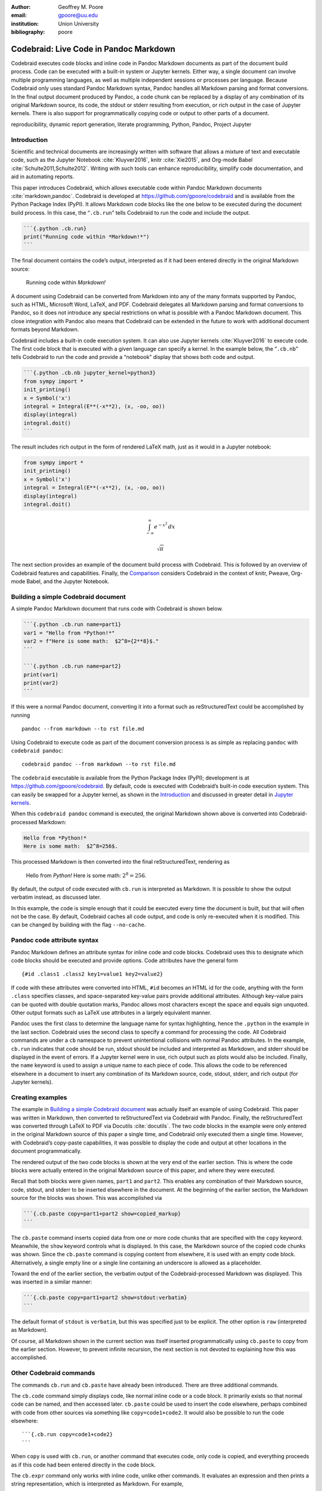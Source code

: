 :author: Geoffrey M. Poore
:email: gpoore@uu.edu
:institution: Union University
:bibliography: poore


=======================================
Codebraid: Live Code in Pandoc Markdown
=======================================


.. class:: abstract

   Codebraid executes code blocks and inline code in Pandoc Markdown documents
   as part of the document build process.  Code can be executed with a
   built-in system or Jupyter kernels.  Either way, a single document can
   involve multiple programming languages, as well as multiple independent
   sessions or processes per language.  Because Codebraid only uses standard
   Pandoc Markdown syntax, Pandoc handles all Markdown parsing and format
   conversions.  In the final output document produced by Pandoc, a code chunk
   can be replaced by a display of any combination of its original Markdown
   source, its code, the stdout or stderr resulting from execution, or rich
   output in the case of Jupyter kernels.  There is also support for
   programmatically copying code or output to other parts of a document.


.. class:: keywords

   reproducibility, dynamic report generation, literate programming, Python,
   Pandoc, Project Jupyter

Introduction
============

Scientific and technical documents are increasingly written with
software that allows a mixture of text and executable code, such as the
Jupyter Notebook :cite:`Kluyver2016`, knitr :cite:`Xie2015`, and
Org-mode Babel :cite:`Schulte2011,Schulte2012`. Writing with such tools
can enhance reproducibility, simplify code documentation, and aid in
automating reports.

This paper introduces Codebraid, which allows executable code within
Pandoc Markdown documents :cite:`markdown,pandoc`. Codebraid is
developed at https://github.com/gpoore/codebraid and is available from
the Python Package Index (PyPI). It allows Markdown code blocks like the
one below to be executed during the document build process. In this
case, the “``.cb.run``” tells Codebraid to run the code and include the
output.

.. code:: text

   ```{.python .cb.run}
   print("Running code within *Markdown!*")
   ```

The final document contains the code’s output, interpreted as if it had
been entered directly in the original Markdown source:

   Running code within *Markdown!*

A document using Codebraid can be converted from Markdown into any of
the many formats supported by Pandoc, such as HTML, Microsoft Word,
LaTeX, and PDF. Codebraid delegates all Markdown parsing and format
conversions to Pandoc, so it does not introduce any special restrictions
on what is possible with a Pandoc Markdown document. This close
integration with Pandoc also means that Codebraid can be extended in the
future to work with additional document formats beyond Markdown.

Codebraid includes a built-in code execution system. It can also use
Jupyter kernels :cite:`Kluyver2016` to execute code. The first code
block that is executed with a given language can specify a kernel. In
the example below, the “``.cb.nb``” tells Codebraid to run the code and
provide a “notebook” display that shows both code and output.

.. code:: text

   ```{.python .cb.nb jupyter_kernel=python3}
   from sympy import *
   init_printing()
   x = Symbol('x')
   integral = Integral(E**(-x**2), (x, -oo, oo))
   display(integral)
   integral.doit()
   ```

The result includes rich output in the form of rendered LaTeX math, just
as it would in a Jupyter notebook:

.. code:: python

   from sympy import *
   init_printing()
   x = Symbol('x')
   integral = Integral(E**(-x**2), (x, -oo, oo))
   display(integral)
   integral.doit()

.. math:: \int_{-\infty}^{\infty} e^{- x^{2}}\, dx

.. math:: \sqrt{\pi}

..

..

The next section provides an example of the document build process with
Codebraid. This is followed by an overview of Codebraid features and
capabilities. Finally, the `Comparison`_ considers Codebraid in the
context of knitr, Pweave, Org-mode Babel, and the Jupyter Notebook.

Building a simple Codebraid document
====================================

A simple Pandoc Markdown document that runs code with Codebraid is shown
below.

.. code:: text

   ```{.python .cb.run name=part1}
   var1 = "Hello from *Python!*"
   var2 = f"Here is some math:  $2^8={2**8}$."
   ```

   ```{.python .cb.run name=part2}
   print(var1)
   print(var2)
   ```

..

If this were a normal Pandoc document, converting it into a format such
as reStructuredText could be accomplished by running

::

   pandoc --from markdown --to rst file.md

Using Codebraid to execute code as part of the document conversion
process is as simple as replacing ``pandoc`` with ``codebraid pandoc``:

::

   codebraid pandoc --from markdown --to rst file.md

The ``codebraid`` executable is available from the Python Package Index
(PyPI); development is at https://github.com/gpoore/codebraid. By
default, code is executed with Codebraid’s built-in code execution
system. This can easily be swapped for a Jupyter kernel, as shown in the
`Introduction`_ and discussed in greater detail in `Jupyter kernels`_.

When this ``codebraid pandoc`` command is executed, the original
Markdown shown above is converted into Codebraid-processed Markdown:

.. code:: text

   Hello from *Python!*
   Here is some math:  $2^8=256$.

This processed Markdown is then converted into the final
reStructuredText, rendering as

   Hello from *Python!* Here is some math: :math:`2^8=256`.

..

By default, the output of code executed with ``cb.run`` is interpreted
as Markdown. It is possible to show the output verbatim instead, as
discussed later.

In this example, the code is simple enough that it could be executed
every time the document is built, but that will often not be the case.
By default, Codebraid caches all code output, and code is only
re-executed when it is modified. This can be changed by building with
the flag ``--no-cache``.

Pandoc code attribute syntax
============================

Pandoc Markdown defines an attribute syntax for inline code and code
blocks. Codebraid uses this to designate which code blocks should be
executed and provide options. Code attributes have the general form

::

   {#id .class1 .class2 key1=value1 key2=value2}

If code with these attributes were converted into HTML, ``#id`` becomes
an HTML id for the code, anything with the form ``.class`` specifies
classes, and space-separated key-value pairs provide additional
attributes. Although key-value pairs can be quoted with double quotation
marks, Pandoc allows most characters except the space and equals sign
unquoted. Other output formats such as LaTeX use attributes in a largely
equivalent manner.

Pandoc uses the first class to determine the language name for syntax
highlighting, hence the ``.python`` in the example in the last section.
Codebraid uses the second class to specify a command for processing the
code. All Codebraid commands are under a ``cb`` namespace to prevent
unintentional collisions with normal Pandoc attributes. In the example,
``cb.run`` indicates that code should be run, stdout should be included
and interpreted as Markdown, and stderr should be displayed in the event
of errors. If a Jupyter kernel were in use, rich output such as plots
would also be included. Finally, the ``name`` keyword is used to assign
a unique name to each piece of code. This allows the code to be
referenced elsewhere in a document to insert any combination of its
Markdown source, code, stdout, stderr, and rich output (for Jupyter
kernels).

Creating examples
=================

The example in `Building a simple Codebraid document`_ was actually
itself an example of using Codebraid. This paper was written in
Markdown, then converted to reStructuredText via Codebraid with Pandoc.
Finally, the reStructuredText was converted through LaTeX to PDF via
Docutils :cite:`docutils`. The two code blocks in the example were only
entered in the original Markdown source of this paper a single time, and
Codebraid only executed them a single time. However, with Codebraid’s
copy-paste capabilities, it was possible to display the code and output
at other locations in the document programmatically.

The rendered output of the two code blocks is shown at the very end of
the earlier section. This is where the code blocks were actually entered
in the original Markdown source of this paper, and where they were
executed.

Recall that both blocks were given names, ``part1`` and ``part2``. This
enables any combination of their Markdown source, code, stdout, and
stderr to be inserted elsewhere in the document. At the beginning of the
earlier section, the Markdown source for the blocks was shown. This was
accomplished via

.. code:: text

   ```{.cb.paste copy=part1+part2 show=copied_markup}
   ```

The ``cb.paste`` command inserts copied data from one or more code
chunks that are specified with the ``copy`` keyword. Meanwhile, the
``show`` keyword controls what is displayed. In this case, the Markdown
source of the copied code chunks was shown. Since the ``cb.paste``
command is copying content from elsewhere, it is used with an empty code
block. Alternatively, a single empty line or a single line containing an
underscore is allowed as a placeholder.

Toward the end of the earlier section, the verbatim output of the
Codebraid-processed Markdown was displayed. This was inserted in a
similar manner:

.. code:: text

   ```{.cb.paste copy=part1+part2 show=stdout:verbatim}
   ```

The default format of ``stdout`` is ``verbatim``, but this was specified
just to be explicit. The other option is ``raw`` (interpreted as
Markdown).

Of course, all Markdown shown in the current section was itself inserted
programmatically using ``cb.paste`` to copy from the earlier section.
However, to prevent infinite recursion, the next section is not devoted
to explaining how this was accomplished.

Other Codebraid commands
========================

The commands ``cb.run`` and ``cb.paste`` have already been introduced.
There are three additional commands.

The ``cb.code`` command simply displays code, like normal inline code or
a code block. It primarily exists so that normal code can be named, and
then accessed later. ``cb.paste`` could be used to insert the code
elsewhere, perhaps combined with code from other sources via something
like ``copy=code1+code2``. It would also be possible to run the code
elsewhere:

::

   ```{.cb.run copy=code1+code2}
   ```

When ``copy`` is used with ``cb.run``, or another command that executes
code, only code is copied, and everything proceeds as if this code had
been entered directly in the code block.

The ``cb.expr`` command only works with inline code, unlike other
commands. It evaluates an expression and then prints a string
representation, which is interpreted as Markdown. For example,

.. code:: text

   `2**128`{.python .cb.expr}

produces

   340282366920938463463374607431768211456

As this demonstrates, Pandoc code attributes for inline code immediately
follow the closing backtick(s). While this sort of a “postfix” notation
may not be ideal from some perspectives, it is the cost of maintaining
full compatibility with Pandoc Markdown syntax.

Finally, the ``cb.nb`` command runs code in “notebook mode.” For inline
code, ``cb.nb`` is like ``cb.expr`` except that it displays rich output
or verbatim text. For code blocks, ``cb.nb`` displays code followed by
verbatim stdout. If there are errors, stderr is also included
automatically. When Codebraid is used with a Jupyter kernel, rich
outputs such as plots are included as well. This was demonstrated in the
`Introduction`_, and another example can be found in `Jupyter kernels`_.

Display options
===============

There are two code chunk keywords that govern display, ``show`` and
``hide``. These can be used to override the default display settings for
each command.

``show`` takes any combination of the following options: ``markup``
(display Markdown source), ``code``, ``stdout``, ``stderr``, and
``none``. There is also ``rich_output`` when a Jupyter kernel is used to
execute code. Multiple options can be combined, such as
``show=code+stdout+stderr``. Code chunks using ``copy`` can employ
``copied_markup`` to display the Markdown source of the copied code
chunk. When the ``cb.expr`` command is used, the expression output is
available via ``expr``. ``show`` completely overwrites the existing
display settings.

The display format can also be specified with ``show``. ``stdout``,
``stderr``, and ``expr`` can take the formats ``raw`` (interpreted as
Markdown), ``verbatim``, or ``verbatim_or_empty`` (verbatim if there is
output, otherwise a space or empty line). For example,
``show=stdout:raw+stderr:verbatim``. While a format can be specified for
``markup`` and ``code``, only the default ``verbatim`` is permitted.

``hide`` takes the same options as ``show``, except that ``none`` is
replaced by ``all`` and formats are not specified. Instead of overriding
existing settings like ``show``, ``hide`` removes the specified display
options from those that currently exist.

Codebraid code execution system
===============================

Codebraid currently provides two options for executing code: a built-in
code execution system which is used by default and Jupyter kernels.
Jupyter kernels are demonstrated in the next section. This section
describes the built-in system, which currently supports Python 3.5+,
Julia, Rust, R, Bash, and JavaScript. Any combination of these languages
can be used within a single document. While the built-in system
currently lacks Jupyter kernel features like rich output, it is nearly
identical to extracting the code from a document, concatenating it, and
executing it via the standard interpreter or compiler. As a result, it
has low overhead and produces the same output as would have been
generated by a separate source file.

Overview
--------

The code from each code chunk is inserted into a template before
execution. The template writes delimiters to stdout and stderr at the
beginning of each code chunk. These delimiters are based on a hash of
the code to avoid the potential for collisions. Once execution is
complete, Codebraid parses stdout and stderr and uses these delimiters
to associate output with individual code chunks. This system is a more
advanced variant of the one I created previously in PythonTeX
:cite:`Poore2015`.

By default, code must be divided into complete units. For example, a
code block must contain an entire loop, or an entire function
definition. (This restriction can be relaxed with the code-chunk keyword
``complete``; see `Incomplete units of code`_ later.) If a code chunk is
not complete (and this is not indicated), then the incomplete code will
interfere with writing the delimiters.

To address this, each individual delimiter is unique, and is tracked
individually by Codebraid. If incomplete code interferes with the
template to produce an error, Codebraid can use any existing stderr
delimiters plus parsing of stderr to find the source and generate an
appropriate error message. If the code does not produce an error, but
prevents a delimiter from being written or causes a delimiter to be
written multiple times or not at the beginning of a line, this will also
be detected and traced back. Under normal conditions, interfering with
the delimiters without detection requires conscious effort.

Adding languages
----------------

Adding support for additional languages is simply a matter of creating
the necessary templates and putting them in a configuration file. Basic
language support can require very little, essentially just code for
writing the delimiters to stdout and stderr. For example, Bash support
is based on this three-line template:

::

   printf "\n{stdout_delim}\n"
   printf "\n{stderr_delim}\n" >&2
   {code}

The Bash configuration file also specifies that the file extension
``.sh`` should be used, and provides another four lines of template code
to enable ``cb.expr``. So far, the longest configuration file, for Rust,
is less than fifty lines—counting empty lines.

Stderr
------

Because code is typically inserted into a template for execution, if
there are errors the line numbers will not correspond to those of the
code that was extracted from the document, but rather to those of the
code that was actually executed. Codebraid tracks line numbers during
template assembly, so that executed line numbers can be converted into
original line numbers. Then it parses stderr and corrects line numbers.
An example of an error produced with ``cb.nb`` with Python is shown
below. Notice that the line number displayed is correct.

.. code:: python

   var = 123
   print(var, flush=True)
   var += "a"

.. code:: text

   123

.. code:: text

   Traceback (most recent call last):
     File "source.py", line 3, in <module>
       var += "a"
   TypeError: unsupported operand type(s) for +=:
   'int' and 'str'

..

Since line numbers in errors and warnings correspond to those in the
code entered by the user, and since anything written to stderr is
displayed by default next to the code that caused it, debugging is
significantly simplified. In many cases, this even applies to compile
errors for a language like Rust.

Jupyter kernels
===============

Using a Jupyter kernel instead of the built-in code execution system is
as simple as adding ``jupyter_kernel=<name>`` to the first code chunk
for a language (or, as discussed later, to the first code chunk of a
named ``session``):

.. code:: text

   ```{.python .cb.nb jupyter_kernel=python3}
   %matplotlib inline
   import numpy as np
   from matplotlib import pyplot as plt
   ```

   ```{.python .cb.nb}
   x = np.linspace(0, 2*np.pi)
   for n in range(-1, 2):
       plt.plot(x, np.sin(x + n*np.pi/4))
   plt.grid()
   ```

Notice that ``jupyter_kernel`` was only needed (and only allowed) for
the first code chunk. The second code chunk is still using the same
language (``.python``), so it shares the same kernel. This Markdown
results in displayed code plus a plot, just as it would within a Jupyter
notebook:

.. code:: python

   %matplotlib inline
   import numpy as np
   from matplotlib import pyplot as plt

.. code:: python

   x = np.linspace(0, 2*np.pi)
   for n in range(-1, 2):
       plt.plot(x, np.sin(x + n*np.pi/4))
   plt.grid()

|image0|

The built-in code execution system allows multiple languages within a
single document. This is also possible when Jupyter kernels are used
instead. A single document can involve multiple kernels. Multiple
independent sessions for the same kernel type are also possible when
``jupyter_kernel`` is combined with ``session`` (described in the next
section). Of course, kernel features like IPython magics
:cite:`ipython-magics` are fully functional as well.

Advanced code execution
=======================

Ideally, executable code should be arranged within a document based on
what is best for the reader, rather than in a manner dictated by
limitations of the tooling. Several options are provided to maximize the
flexibility of code presentation.

Incomplete units of code
------------------------

By default, Codebraid requires that code be divided into complete units.
For example, a code block must contain an entire loop, or an entire
function definition. Codebraid’s built-in code execution system can
detect the presence of an incomplete unit of code because it interferes
with stdout and stderr processing, in which case Codebraid will raise an
error. Attempting to run an incomplete unit of code with a Jupyter
kernel will also result in an error.

The ``complete`` keyword allows incomplete units of code. While this
increases the flexibility of code layout, it also means that any output
will not be shown until the next complete code chunk.

The Markdown for a somewhat contrived example that demonstrates these
capabilities is shown below, along with its output. While this example
uses Codebraid’s code execution system, exactly the same result is
obtained by using a Jupyter kernel.

.. code:: text

   ```{.python .cb.run complete=false}
   for n in range(11):
       if n % 2 == 0:
   ```

   ```{.python .cb.run}
           if n < 10:
               print(f"{n}, ", end="")
           else:
               print(f"{n}")
   ```

..

   0, 2, 4, 6, 8, 10

..

Sessions
--------

By default, all code for a language is executed within a single default
session, so variables and data are shared between code chunks. It can be
convenient to separate code into multiple sessions when several
independent tasks are being performed, or when a long calculation is
required but the output can easily be saved and loaded by separate code
for visualization or other processing. The ``session`` keyword makes
this possible. Session names are restricted to valid Python identifiers.
For example,

.. code:: text

   ```{.python .cb.run session=long}
   import json
   result = sum(range(100_000_000))
   with open("result.json", "w") as f:
       json.dump({"result": result}, f)
   ```

Sessions work with both Codebraid’s built-in code execution system and
Jupyter kernels. For example, it is possible to have multiple
independent sessions with a ``python3`` kernel within a single document.

All sessions are currently executed in serial. In the future, support
for parallel execution may be added.

Outside ``main()``
------------------

Codebraid’s built-in code execution system runs code by inserting it
into a template. The template allows stdout and stderr to be broken into
pieces and correctly associated with the code chunks that created them.
For a language like Python under typical usage, ``complete`` eliminates
the few limitations of this approach. However, the situation for a
compiled language with a ``main()`` function is more complex.

Codebraid includes support for Rust. By default, code is inserted into a
template that defines a ``main()`` function. Thus, a code block like

.. code:: text

   ```{.rust .cb.run}
   let x = "Greetings from *Rust!*";
   println!("{}", x);
   ```

can run to produce

   Greetings from *Rust!*

..

In some situations, it would be convenient to completely control the
definition of the ``main()`` function and add code outside of
``main()``. The ``outside_main`` keyword makes this possible. All code
chunks with ``outside_main=true`` at the beginning of a session are used
to overwrite the beginning of the ``main()`` template (everything before
``main()``), while any chunks with ``outside_main=true`` at the end of
the session are used to overwrite the end of the ``main()`` template
(everything after ``main()``). If all code chunks have
``outside_main=true``, then all of Codebraid’s templates are completely
omitted, and all output is associated with the final code chunk. The
example below demonstrates this option.

.. code:: text

   ```{.rust .cb.run outside_main=true}
   fn main() {
       use std::fmt::Write as FmtWrite;
       use std::io::Write as IoWrite;
       let x = "Rust says hello.  Again!";
       println!("{}", x);
   }
   ```

..

   Rust says hello. Again!

..

Working with external files
===========================

Though Codebraid is focused on embedding executable code within a
document, there will be times when it is useful to interact with
external source files. Since Codebraid’s built-in code execution system
processes code with a programming language’s standard interpreter or
compiler, normal module systems are fully compatible; for example, in
Python, ``import`` works normally. Of course, this is also true when
working with Jupyter kernels. Codebraid provides additional ways to work
with external files via the ``include_file`` option.

When ``include_file`` is used with the ``cb.code`` command, an external
source file is simply included and displayed. It is possible to include
only certain line ranges using the additional option ``include_lines``,
or only part of a file that matches a regular expression via
``include_regex``. For example,

.. code:: text

   ```{.markdown .cb.code include_file=poore.txt
   include_regex="# Working.*?,"}
   ```

includes the original Markdown source for this paper, and then uses a
regular expression to display only the first few lines of this current
section on working with external files:

.. code:: text

   # Working with external files

   Though Codebraid is focused on embedding executable
   code within a document,

Since the ``cb.code`` command is including content from elsewhere, it is
used with an empty code block. Alternatively, a single empty line or a
single line containing an underscore is allowed as a placeholder.

This example included part of a file using a single regular expression.
There are also options for including everything starting with or
starting after a literal string or regular expression, and for including
everything before or through a literal string or regular expression.

The ``include_file`` option works with commands that execute code as
well. For instance,

::

   ```{.python .cb.run include_file=code.py}
   ```

would read in the contents of an external file “code.py” and then run it
in the default Python session, just as if it had been entered directly
within the Markdown file.


.. _Comparison:

Comparison
==========

To put Codebraid in context, this section provides a comparison with knitr,
Pweave, Org-mode Babel, and the Jupyter Notebook.  The comparison focuses on
the default features of each program.  Extensions for these programs and
additional programs with similar features are summarized in the Appendix_.


knitr
-----

.. https://leisch.userweb.mwn.de/Sweave/
.. https://rstudio.github.io/reticulate/index.html
.. https://cran.r-project.org/web/packages/JuliaCall/index.html
.. https://rmarkdown.rstudio.com/lesson-2.html

knitr :cite:`Xie2015` provides powerful R evaluation in Markdown, LaTeX, HTML,
and other formats.  It was inspired by Sweave :cite:`Leisch2002`, which allows
R in LaTeX.  The reticulate :cite:`reticulate` and JuliaCall :cite:`juliacall`
packages for R have given knitr significant Python and Julia capabilities as
well, including the ability to convert objects between languages.  knitr is
commonly used with the RStudio IDE, which provides a two-panel
source-and-output preview interface as well as a notebook-style mode with
inline display of results.

.. https://bookdown.org/yihui/rmarkdown/language-engines.html

While knitr provides superior support for R, Codebraid focuses on providing
more capabilities for other languages.  knitr runs all R, Python, and Julia
code in language-specific sessions, so data and variables are shared between
code chunks.  For all other languages, each code chunk is run in a separate
process and there is no such continuity.  Codebraid's built-in code execution
system is designed to allow any language to share a session between multiple
code chunks, and Jupyter kernels provide equivalent capabilities.  R, Python,
and Julia are limited to a single shared session each with knitr.  Codebraid
allows multiple sessions for all supported languages.  This allows independent
computations to be divided into separate sessions and only re-executed when
necessary.

Once code is executed, Codebraid and knitr provide similar basic features for
displaying the code and its output.  knitr has more advanced options for
formatting output, such as customizing plot appearance, converting plots into
figures with captions, or combining plots into an animation.

.. https://github.com/rstudio/rmarkdown/issues/974
.. https://github.com/yihui/knitr/issues/1363
.. https://rviews.rstudio.com/2017/12/04/how-to-show-r-inline-code-blocks-in-r-markdown/
.. https://yihui.name/knitr/faq/

The two programs take different approaches to extracting code from Markdown
documents.  knitr uses the custom R Markdown :cite:`rmarkdown` syntax to
designate code that should be executed.  It extracts inline code and code
blocks from the original Markdown source using a preprocessor, then inserts
the code's output into a copy of the document that can subsequently be
processed with Pandoc.  Because the preprocessor is based on simple regex
matching, it does not understand Markdown comments and will run code in a
commented-out part of a document.  Writing tutorials that show literal knitr
code chunks can involve inserting empty strings, zero-width spaces,
linebreaks, or Unicode escapes to avoid the preprocessor's tendency to execute
code :cite:`knitrfaq,Hovorka`.  With Codebraid, Pandoc is used to convert a
Markdown document into Pandoc's abstract syntax tree (AST) representation.
Code extraction and output insertion are performed as operations on the AST,
and then Pandoc converts the modified AST into the final output document.
This has the advantage that Pandoc handles all parsing and conversion, at
the cost of running Pandoc multiple times.


Pweave
------

Pweave :cite:`pweave` is inspired by Sweave :cite:`Leisch2002` and knitr
:cite:`Xie2015`, with a focus on Python in Markdown and other formats like
LaTeX and reStructuredText.  Pweave uses a custom Markdown syntax similar to
knitr's for designating code blocks that should be executed, with many similar
features and options.  It also extracts code from Markdown documents with a
simple preprocessor.  Code is executed with a single Jupyter kernel.  Any
kernel can be used; the default is ``python3``.  Rich output like plots can be
included automatically.

Like knitr, Pweave provides some more advanced options for display formatting
that Codebraid lacks, primarily related to figures.  Codebraid has advantages
in three areas.  Code execution is more flexible since it allows multiple
Jupyter kernels per document and multiple independent sessions per kernel, in
addition to the built-in code execution system.  Since Codebraid uses Pandoc
for all Markdown parsing, it avoids the limitations of a preprocessor.
Codebraid also provides a broader set of display capabilites, including the
ability to programmatically copy and display code or its output into other
parts of a document.


Org-mode Babel
--------------

.. https://orgmode.org/worg/org-contrib/babel/
.. https://orgmode.org/worg/org-contrib/babel/languages.html
.. https://orgmode.org/worg/org-contrib/babel/languages/
.. https://orgmode.org/manual/Specific-header-arguments.htm
.. https://orgmode.org/manual/session.html
.. https://orgmode.org/manual/file.html#file
.. https://orgmode.org/worg/org-contrib/babel/languages/ob-doc-gnuplot.html

Babel :cite:`Schulte2011,Schulte2012` allows code blocks and inline code in
Emacs Org-mode documents to be executed.  Any number of languages can be used
within a single document.  By default, each code chunk is executed
individually in its own process.  For many interpreted languages, it is also
possible to run code in a session so that data and variables persist between
code chunks.  In those cases, multiple sessions per language are possible.
Any combination of code and its stdout can be displayed.  Stdout can be shown
verbatim or interpreted as Org-mode, HTML, or LaTeX markup.  For some
languages, such as gnuplot, graphical output can also be captured and included
automatically.

.. https://orgmode.org/worg/org-contrib/babel/intro.html#literate-programming

Babel can function as a meta-programming language for Org mode.  A code chunk
can be named, and then a later code chunk—potentially in a different
language—can access its output by name and perform further processing.
Similarly, there are literate programming capabilities that allow a code chunk
to copy the source of one or more named chunks into itself, essentially
serving as a template, before execution.

Codebraid is like a Markdown-based Babel with additional code execution
capabilities but without some of the meta-programming and literate programming
options.  Codebraid allows sessions for all languages, not just for some
interpreted languages.  It provides broad support for rich output like plots
through Jupyter kernels.  Stderr can also be displayed.  While Codebraid
currently lacks a system for passing output between code chunks, it does
provide some literate-programming style capabilities for code reuse.


Jupyter Notebook
----------------

The Jupyter (formerly IPython) Notebook :cite:`Kluyver2016` provides a
browser-based user interface in which a document is represented as a series of
cells.  A cell may contain Markdown (which is converted into HTML and
displayed when not being edited), raw text, or code.  Code is executed by
language-specific backends, or kernels.  Well over one hundred kernels are
available beyond Python, including Julia, R, bash, and even compiled languages
like C++ and Rust :cite:`jupyter-kernels`.  Jupyter kernels are often used
with the Jupyter Notebook, but they can also function as a standalone code
execution system.

A Jupyter Notebook can only have a single kernel, and thus only a single
primary programming language with a single session or process.  This means
that dividing independent computations into separate sessions or processes is
typically not as straightforward as it might be in Org-mode Babel or
Codebraid.  However, the interactive nature of the notebook often reduces the
impact of this limitation, and can actually be a significant advantage.  Code
cells can be run one at a time; a single code cell can be modified and run
again without re-executing any previous code cells.

Some kernels include support for interacting with additional languages.  The
IPython kernel :cite:`ipython` has ``%%script`` and similar “magics”
:cite:`ipython-magics` that allow single cells to be executed in a subprocess
by another language.  PyJulia :cite:`PyJulia` and rpy2 :cite:`RPy2` provide
more advanced magics that allow an IPython kernel to interact with a single
Julia or R session over a series of cells (see :cite:`Bussonnier2018` for
examples).

While Codebraid lacks the Jupyter Notebook's interactivity, it does have
several capabilities not present in the default Notebook.  A Codebraid
document can involve multiple Jupyter kernels, as well as multiple independent
sessions per kernel.  It can execute both code blocks and inline code; the
Jupyter Notebook is limited to executing code in code cells.  Code layout is
more flexible with Codebraid because a code chunk can contain an incomplete
unit of code, such as part of a loop or part of a function definition.  This
is possible even when working with Jupyter kernels.  Codebraid also provides
more flexible display options.  It is possible to show any combination of
code, stdout, stderr, or rich output in any order, and to select which form of
rich output (mime type) is shown.  Code or its output can be copied
programmatically, so code can be executed at one location in a document and
its output displayed elsewhere.


Conclusion
==========

Codebraid provides a unique and powerful combination of features for executing
code embedded in Pandoc Markdown documents.

* Both code blocks and inline code can be executed.

* Code blocks are not required to contain complete units of code, like a
  complete loop or function definition.

* A single document can use multiple languages and multiple independent
  sessions per language.  Any language can share a session between multiple
  code chunks.  Independent computations can be divided into separate sessions
  and only re-executed when necessary.

* Code can be executed with the built-in system, or with Jupyter
  kernels which provide rich output such as plots.

* A code chunk can display any combination of its Markdown source, code,
  stdout, stderr, and rich output.

* It is easy to reuse code and its output programmatically with the paste
  functionality. It is also possible to include all or part of an external source file for display or execution.

* Because only standard Pandoc Markdown syntax is used, all Markdown
  parsing and document conversion can be delegated to Pandoc, and there are
  no issues with preprocessors that do not fully support Markdown syntax.

There are several logical avenues for further development.  One of the
original motivations for creating Codebraid was to build on my previous work
with PythonTeX :cite:`Poore2015` to create a program that could
be used with multiple markup languages.  While Codebraid has focused thus far
on Pandoc Markdown, little of it is actually Markdown-specific.  It should be
possible to work with other markup languages supported by Pandoc, such as
LaTeX; all that is required is that Pandoc parses key-value attributes for
some variant of a code block.  Pandoc has recently added Jupyter notebooks to
its extensive list of supported formats.  Perhaps at some point it will be
possible to convert a Codebraid document into a Jupyter notebook, perform some
exploratory programming for a single session of a single language, and then
convert back to Markdown.

Codebraid's caching system could also be improved in the future.  Currently,
caching is based only on the code that is executed.  Adding a way to specify
external dependencies such as data files would be beneficial.



.. raw:: latex

   \begin{center}
   \rule[-.3\baselineskip]{0.5\linewidth}{0.4pt}
   \end{center}

.. _Appendix:

|appendix_small_caps|
=====================

.. |appendix_small_caps| raw:: latex

   \sc{\textbf{\textsf{Appendix}}}

The Comparison_ focuses on the default features of knitr, Pweave, Org-mode
Babel, and the Jupyter Notebook.  This appendix summarizes extensions for
these programs and additional programs with similar features.


knitr extensions
----------------

Though knitr does not include any support for Jupyter kernels, the knitron
:cite:`knitron` and ipython_from_R :cite:`ipython-from-R` packages have
demonstrated that this is technically feasible.


Software similar to Pweave
--------------------------

The Comparison_ includes Pweave :cite:`pweave` because it is one of the
most capable knitr-like systems for other languages.  There are several other
similar programs.

.. http://weavejl.mpastell.com/stable/

Weave.jl :cite:`weavejl-joss`, by the creator of Pweave, provides similar
features for executing Julia code.  It uses Julia to manage code execution
rather than a Jupyter kernel.

.. https://github.com/jankatins/knitpy
.. https://github.com/pystitch/stitch

knitpy :cite:`knitpy` describes itself as a port of knitr to Python.  It uses
knitr-style Markdown syntax, and provides code-block options to control basic
code and output display.  Other knitr-style options are not supported.  Code
is executed in a single Jupyter IPython kernel.  stitch :cite:`stitch` is
similar, drawing inspiration from knitr and knitpy.  Compared to knitpy, it
lacks options for customizing output display but has options for customizing
figure display.

.. https://github.com/jhrmnn/knitj

Knitj :cite:`knitj` is another Jupyter kernel–Markdown integration.  Options
for controling display are contained in special comments in the first line of
code within a code block, rather than in the code block's Markdown attributes.
It focuses on producing HTML and includes efficient live preview capabilities.


.. https://github.com/matthew-brett/nb2plots

There are also some comparable tools for reStructuredText.  nb2plots can
convert an ipynb notebook file into reStructuredText for Sphinx
:cite:`nb2plots`.  When Sphinx builds the document, the code is still executed
and plots are automatically included, so the live code and rich output of the
notebook are not lost.  It is possible to customize display by hiding code.
The reStructuredText can also be converted to a Python source file or ipynb
when that is desired.

.. https://jupyter-sphinx.readthedocs.io/en/latest/

The Jupyter Sphinx Extension :cite:`jupyter-sphinx` provides a
``jupyter-execute`` directive for running code in a Jupyter kernel.  By
default, code is executed within a single kernel, providing continuity.  It is
also possible to switch to a different kernel or switch to a different session
using the same kernel type.  Code and output (including rich output like
plots) are displayed by default, but there are options for hiding code or
output, or reversing their order.  All code for a given Jupyter session can be
converted into a script or a Jupyter notebook.


Org-mode Babel extensions
-------------------------

Packages like ob-ipython :cite:`ob-ipython` and emacs-jupyter
:cite:`emacs-jupyter` allow Jupyter kernels :cite:`Kluyver2016` instead of
Babel's built-in code execution system.  These add the capability to display
error messages or rich output like graphics.  The Emacs IPython Notebook
:cite:`ein` takes a different approach by providing a complete Jupyter
Notebook client in Emacs.


Jupyter Notebook extensions and related software
------------------------------------------------

Some more general approaches to working around the limitation of one kernel
per notebook are provided by the BeakerX polyglot magics :cite:`BeakerX`,
which support bidirectional autotranslation of data between languages, and the
Script of Scripts (SoS) kernel :cite:`SoS`, which acts as a managing kernel
over multiple normal kernels.

It is possible to execute inline code within Markdown cells with the Python
Markdown extension :cite:`jupyter:pymarkdown`.  This treats Markdown cells as
``{{expression}}``-style templates so long as inline code is outside LaTeX
equations.  The extension also supports notebook export to other document
formats with nbconvert :cite:`nbconvert` via a bundled preprocessor.

.. https://nbconvert.readthedocs.io/en/latest/config_options.html
.. https://jupyter.org/jupyter-book/features/hiding.html
.. https://nbconvert.readthedocs.io/en/latest/customizing.html

The Comparison_ does not consider hiding code or output in documents derived
from Jupyter notebooks because this is possible with nbconvert
:cite:`nbconvert` as well as extensions and other programs.  Hiding code or
output in exported documents is possible on a notebook-wide basis by
configuring nbconvert with the ``TemplateExporter`` exclude options.  It is
also possible at the individual cell level by adding a tag to a cell (View,
Cell Toolbar, Tags, then “Add tag”) and then configuring nbconvert to use the
desired ``TagRemovePreprocessor`` with a given tag.  An alternative is to use
extensions with their provided preprocessors or templates
:cite:`jupyter:codefolding,jupyter:hideinput`, or employ a more comprehensive
tool like Jupyter Book :cite:`JupyterBook` that defines a set of tags for
display customization.

The Comparison_ does not cover the Jupyter Notebook's JSON-based ipynb file
format because there are multiple ways to work around its limitations.  There
are special diffing tools for ipynb files such as nbdime :cite:`nbdime`.  It
is also possible to save notebooks as Markdown files instead, or convert them
to source code with Markdown in comments:

* Jupytext :cite:`jupytext-intro,jupytext` can convert Jupyter notebooks into
  Markdown or R Markdown (knitr), or into scripts in which code cells are
  converted into code while Markdown cells are converted into intervening
  comments.  These formats can also be converted into Jupyter notebooks.

* notedown :cite:`notedown` can convert between Markdown and ipynb, and can
  also work with R Markdown documents.

* Pandoc :cite:`pandoc` can convert to or from ipynb files.  Notebooks,
  including cells along with their attributes, can be represented as standard
  Pandoc Markdown.  podoc :cite:`podoc` is an earlier program for converting
  between ipynb and Pandoc's AST.  It builds on the prior ipymd :cite:`ipymd`.

* The Hydrogen package :cite:`hydrogen` for the Atom text editor provides
  conversion between ipynb and source code plus comments.  When such a source
  file is edited, Hydrogen can connect to a Jupyter kernel to display rich
  output inline within the editor.  Similar  capabilities are provided by the
  Python extension for VS Code :cite:`python-vscode`.

Of the programs listed above, Jupytext, notedown, and podoc provide
``ContentsManager`` subclasses for the Jupyter Notebook that allow it to
seamlessly use Markdown as a storage format.

.. |image0| image:: python3-jupyter-002-01.png

